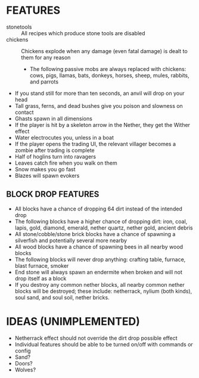 
* FEATURES
  + stonetools :: All recipes which produce stone tools are disabled
  + chickens :: Chickens explode when any damage (even fatal damage)
                is dealt to them for any reason
    - The following passive mobs are always replaced with chickens:
      cows, pigs, llamas, bats, donkeys, horses, sheep, mules,
      rabbits, and parrots
  + If you stand still for more than ten seconds, an anvil will drop
    on your head
  + Tall grass, ferns, and dead bushes give you poison and slowness on contact
  + Ghasts spawn in all dimensions
  + If the player is hit by a skeleton arrow in the Nether, they get
    the Wither effect
  + Water electrocutes you, unless in a boat
  + If the player opens the trading UI, the relevant villager becomes
    a zombie after trading is complete
  + Half of hoglins turn into ravagers
  + Leaves catch fire when you walk on them
  + Snow makes you go fast
  + Blazes will spawn evokers
** BLOCK DROP FEATURES
   + All blocks have a chance of dropping 64 dirt instead of the
     intended drop
   + The following blocks have a higher chance of dropping dirt: iron,
     coal, lapis, gold, diamond, emerald, nether quartz, nether gold,
     ancient debris
   + All stone/cobble/stone brick blocks have a chance of spawning a
     silverfish and potentially several more nearby
   + All wood blocks have a chance of spawning bees in all nearby wood
     blocks
   + The following blocks will never drop anything: crafting table,
     furnace, blast furnace, smoker
   + End stone will always spawn an endermite when broken and will not
     drop itself as a block
   + If you destroy any common nether blocks, all nearby common nether
     blocks will be destroyed; these include: netherrack, nylium (both
     kinds), soul sand, and soul soil, nether bricks.
* IDEAS (UNIMPLEMENTED)
  + Netherrack effect should not override the dirt drop possible effect
  + Individual features should be able to be turned on/off with commands or config
  + Sand?
  + Doors?
  + Wolves?
